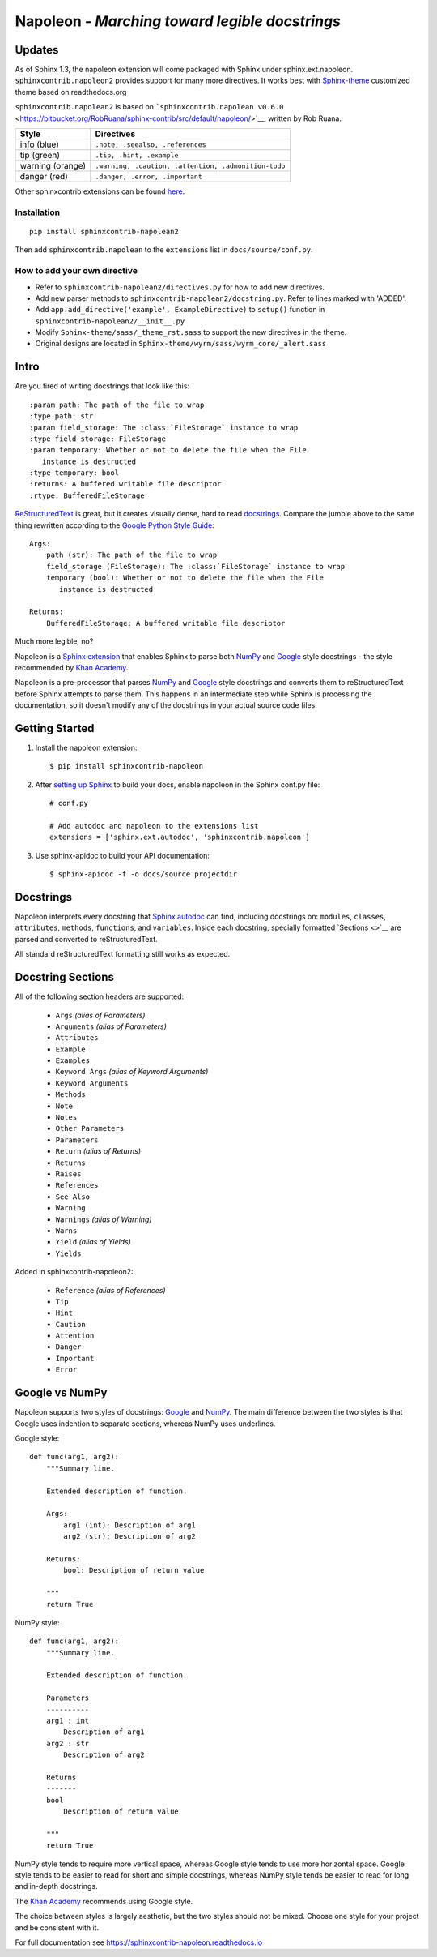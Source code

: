 Napoleon - *Marching toward legible docstrings*
===============================================

Updates
-------

As of Sphinx 1.3, the napoleon extension will come packaged with Sphinx
under sphinx.ext.napoleon. ``sphinxcontrib.napoleon2`` provides support
for many more directives. It works best with
`Sphinx-theme <https://github.com/LinxiFan/Sphinx-theme>`__ customized
theme based on readthedocs.org

``sphinxcontrib.napolean2`` is based on
```sphinxcontrib.napolean v0.6.0`` <https://bitbucket.org/RobRuana/sphinx-contrib/src/default/napoleon/>`__,
written by Rob Ruana.

+--------------------+--------------------------------------------------------+
| Style              | Directives                                             |
+====================+========================================================+
| info (blue)        | ``.note, .seealso, .references``                       |
+--------------------+--------------------------------------------------------+
| tip (green)        | ``.tip, .hint, .example``                              |
+--------------------+--------------------------------------------------------+
| warning (orange)   | ``.warning, .caution, .attention, .admonition-todo``   |
+--------------------+--------------------------------------------------------+
| danger (red)       | ``.danger, .error, .important``                        |
+--------------------+--------------------------------------------------------+

Other sphinxcontrib extensions can be found
`here <https://bitbucket.org/RobRuana/sphinx-contrib>`__.

Installation
~~~~~~~~~~~~

::

    pip install sphinxcontrib-napolean2

Then add ``sphinxcontrib.napolean`` to the ``extensions`` list in
``docs/source/conf.py``.

How to add your own directive
~~~~~~~~~~~~~~~~~~~~~~~~~~~~~

-  Refer to ``sphinxcontrib-napolean2/directives.py`` for how to add new
   directives.
-  Add new parser methods to ``sphinxcontrib-napolean2/docstring.py``.
   Refer to lines marked with 'ADDED'.
-  Add ``app.add_directive('example', ExampleDirective)`` to ``setup()``
   function in ``sphinxcontrib-napolean2/__init__.py``
-  Modify ``Sphinx-theme/sass/_theme_rst.sass`` to support the new
   directives in the theme.
-  Original designs are located in
   ``Sphinx-theme/wyrm/sass/wyrm_core/_alert.sass``

Intro
-----

Are you tired of writing docstrings that look like this:

::

    :param path: The path of the file to wrap
    :type path: str
    :param field_storage: The :class:`FileStorage` instance to wrap
    :type field_storage: FileStorage
    :param temporary: Whether or not to delete the file when the File
       instance is destructed
    :type temporary: bool
    :returns: A buffered writable file descriptor
    :rtype: BufferedFileStorage

`ReStructuredText <http://docutils.sourceforge.net/rst.html>`__ is
great, but it creates visually dense, hard to read
`docstrings <http://www.python.org/dev/peps/pep-0287/>`__. Compare the
jumble above to the same thing rewritten according to the `Google Python
Style Guide <http://google.github.io/styleguide/pyguide.html>`__:

::

    Args:
        path (str): The path of the file to wrap
        field_storage (FileStorage): The :class:`FileStorage` instance to wrap
        temporary (bool): Whether or not to delete the file when the File
           instance is destructed

    Returns:
        BufferedFileStorage: A buffered writable file descriptor

Much more legible, no?

Napoleon is a `Sphinx
extension <http://sphinx-doc.org/extensions.html>`__ that enables Sphinx
to parse both
`NumPy <https://github.com/numpy/numpy/blob/master/doc/HOWTO_DOCUMENT.rst.txt>`__
and
`Google <http://google.github.io/styleguide/pyguide.html#Comments>`__
style docstrings - the style recommended by `Khan
Academy <https://sites.google.com/a/khanacademy.org/forge/for-developers/styleguide/python#TOC-Docstrings>`__.

Napoleon is a pre-processor that parses
`NumPy <https://github.com/numpy/numpy/blob/master/doc/HOWTO_DOCUMENT.rst.txt>`__
and
`Google <http://google.github.io/styleguide/pyguide.html#Comments>`__
style docstrings and converts them to reStructuredText before Sphinx
attempts to parse them. This happens in an intermediate step while
Sphinx is processing the documentation, so it doesn't modify any of the
docstrings in your actual source code files.

Getting Started
---------------

1. Install the napoleon extension:

   ::

       $ pip install sphinxcontrib-napoleon

2. After `setting up Sphinx <http://sphinx-doc.org/tutorial.html>`__ to
   build your docs, enable napoleon in the Sphinx conf.py file:

   ::

       # conf.py

       # Add autodoc and napoleon to the extensions list
       extensions = ['sphinx.ext.autodoc', 'sphinxcontrib.napoleon']

3. Use sphinx-apidoc to build your API documentation:

   ::

       $ sphinx-apidoc -f -o docs/source projectdir

Docstrings
----------

Napoleon interprets every docstring that `Sphinx
autodoc <http://sphinx-doc.org/ext/autodoc.html>`__ can find, including
docstrings on: ``modules``, ``classes``, ``attributes``, ``methods``,
``functions``, and ``variables``. Inside each docstring, specially
formatted `Sections <>`__ are parsed and converted to reStructuredText.

All standard reStructuredText formatting still works as expected.

Docstring Sections
------------------

All of the following section headers are supported:

    -  ``Args`` *(alias of Parameters)*
    -  ``Arguments`` *(alias of Parameters)*
    -  ``Attributes``
    -  ``Example``
    -  ``Examples``
    -  ``Keyword Args`` *(alias of Keyword Arguments)*
    -  ``Keyword Arguments``
    -  ``Methods``
    -  ``Note``
    -  ``Notes``
    -  ``Other Parameters``
    -  ``Parameters``
    -  ``Return`` *(alias of Returns)*
    -  ``Returns``
    -  ``Raises``
    -  ``References``
    -  ``See Also``
    -  ``Warning``
    -  ``Warnings`` *(alias of Warning)*
    -  ``Warns``
    -  ``Yield`` *(alias of Yields)*
    -  ``Yields``

Added in sphinxcontrib-napoleon2:

    -  ``Reference`` *(alias of References)*
    -  ``Tip``
    -  ``Hint``
    -  ``Caution``
    -  ``Attention``
    -  ``Danger``
    -  ``Important``
    -  ``Error``

Google vs NumPy
---------------

Napoleon supports two styles of docstrings:
`Google <http://google.github.io/styleguide/pyguide.html#Comments>`__
and
`NumPy <https://github.com/numpy/numpy/blob/master/doc/HOWTO_DOCUMENT.rst.txt>`__.
The main difference between the two styles is that Google uses indention
to separate sections, whereas NumPy uses underlines.

Google style:

::

    def func(arg1, arg2):
        """Summary line.

        Extended description of function.

        Args:
            arg1 (int): Description of arg1
            arg2 (str): Description of arg2

        Returns:
            bool: Description of return value

        """
        return True

NumPy style:

::

    def func(arg1, arg2):
        """Summary line.

        Extended description of function.

        Parameters
        ----------
        arg1 : int
            Description of arg1
        arg2 : str
            Description of arg2

        Returns
        -------
        bool
            Description of return value

        """
        return True

NumPy style tends to require more vertical space, whereas Google style
tends to use more horizontal space. Google style tends to be easier to
read for short and simple docstrings, whereas NumPy style tends be
easier to read for long and in-depth docstrings.

The `Khan
Academy <https://sites.google.com/a/khanacademy.org/forge/for-developers/styleguide/python#TOC-Docstrings>`__
recommends using Google style.

The choice between styles is largely aesthetic, but the two styles
should not be mixed. Choose one style for your project and be consistent
with it.

For full documentation see https://sphinxcontrib-napoleon.readthedocs.io
